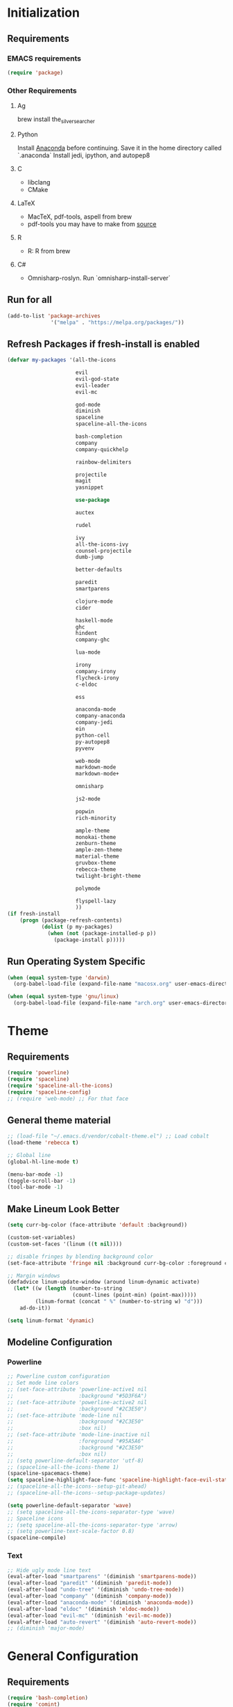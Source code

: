* Initialization
** Requirements
*** EMACS requirements
    #+BEGIN_SRC emacs-lisp
     (require 'package)
    #+END_SRC
*** Other Requirements
**** Ag
     brew install the_silver_searcher
**** Python
     Install [[https://docs.continuum.io/anaconda/install][Anaconda]] before continuing. Save it in the home directory called `.anaconda`
     Install jedi, ipython, and autopep8
**** C
     - libclang
     - CMake
**** LaTeX
     - MacTeX, pdf-tools, aspell from brew
     - pdf-tools you may have to make from [[https://github.com/politza/pdf-tools][source]]
**** R
     - R: R from brew
**** C#
     - Omnisharp-roslyn. Run `omnisharp-install-server`
** Run for all
   #+BEGIN_SRC emacs-lisp
     (add-to-list 'package-archives
                   '("melpa" . "https://melpa.org/packages/"))
   #+END_SRC
** Refresh Packages if fresh-install is enabled
   #+BEGIN_SRC emacs-lisp
     (defvar my-packages '(all-the-icons

                           evil
                           evil-god-state
                           evil-leader
                           evil-mc

                           god-mode
                           diminish
                           spaceline
                           spaceline-all-the-icons

                           bash-completion
                           company
                           company-quickhelp

                           rainbow-delimiters

                           projectile
                           magit
                           yasnippet

                           use-package

                           auctex

                           rudel

                           ivy
                           all-the-icons-ivy
                           counsel-projectile
                           dumb-jump

                           better-defaults

                           paredit
                           smartparens

                           clojure-mode
                           cider

                           haskell-mode
                           ghc
                           hindent
                           company-ghc

                           lua-mode

                           irony
                           company-irony
                           flycheck-irony
                           c-eldoc

                           ess

                           anaconda-mode
                           company-anaconda
                           company-jedi
                           ein
                           python-cell
                           py-autopep8
                           pyvenv

                           web-mode
                           markdown-mode
                           markdown-mode+

                           omnisharp

                           js2-mode

                           popwin
                           rich-minority

                           ample-theme
                           monokai-theme
                           zenburn-theme
                           ample-zen-theme
                           material-theme
                           gruvbox-theme
                           rebecca-theme
                           twilight-bright-theme

                           polymode

                           flyspell-lazy
                           ))
     (if fresh-install
         (progn (package-refresh-contents)
                (dolist (p my-packages)
                  (when (not (package-installed-p p))
                    (package-install p)))))
   #+END_SRC
** Run Operating System Specific
   #+BEGIN_SRC emacs-lisp
     (when (equal system-type 'darwin)
       (org-babel-load-file (expand-file-name "macosx.org" user-emacs-directory)))

     (when (equal system-type 'gnu/linux)
       (org-babel-load-file (expand-file-name "arch.org" user-emacs-directory)))
   #+END_SRC
* Theme
** Requirements
   #+BEGIN_SRC emacs-lisp
     (require 'powerline)
     (require 'spaceline)
     (require 'spaceline-all-the-icons)
     (require 'spaceline-config)
     ;; (require 'web-mode) ;; For that face
   #+END_SRC
** General theme material
   #+BEGIN_SRC emacs-lisp
     ;; (load-file "~/.emacs.d/vendor/cobalt-theme.el") ;; Load cobalt
     (load-theme 'rebecca t)

     ;; Global line
     (global-hl-line-mode t)

     (menu-bar-mode -1)
     (toggle-scroll-bar -1)
     (tool-bar-mode -1)
   #+END_SRC
** Make Lineum Look Better
   #+BEGIN_SRC emacs-lisp
     (setq curr-bg-color (face-attribute 'default :background))

     (custom-set-variables)
     (custom-set-faces '(linum ((t nil))))

     ;; disable fringes by blending background color
     (set-face-attribute 'fringe nil :background curr-bg-color :foreground curr-bg-color)

     ;; Margin windows
     (defadvice linum-update-window (around linum-dynamic activate)
       (let* ((w (length (number-to-string
                          (count-lines (point-min) (point-max)))))
              (linum-format (concat " %" (number-to-string w) "d")))
         ad-do-it))

     (setq linum-format 'dynamic)
   #+END_SRC
** Modeline Configuration
*** Powerline
   #+BEGIN_SRC emacs-lisp
     ;; Powerline custom configuration
     ;; Set mode line colors
     ;; (set-face-attribute 'powerline-active1 nil
     ;;                     :background "#5D3F6A")
     ;; (set-face-attribute 'powerline-active2 nil
     ;;                     :background "#2C3E50")
     ;; (set-face-attribute 'mode-line nil
     ;;                     :background "#2C3E50"
     ;;                     :box nil)
     ;; (set-face-attribute 'mode-line-inactive nil
     ;;                     :foreground "#95A5A6"
     ;;                     :background "#2C3E50"
     ;;                     :box nil)
     ;; (setq powerline-default-separator 'utf-8)
     ;; (spaceline-all-the-icons-theme 1)
     (spaceline-spacemacs-theme)
     (setq spaceline-highlight-face-func 'spaceline-highlight-face-evil-state)
     ;; (spaceline-all-the-icons--setup-git-ahead)
     ;; (spaceline-all-the-icons--setup-package-updates)

     (setq powerline-default-separator 'wave)
     ;; (setq spaceline-all-the-icons-separator-type 'wave)
     ;; Spaceline icons
     ;; (setq spaceline-all-the-icons-separator-type 'arrow)
     ;; (setq powerline-text-scale-factor 0.8)
     (spaceline-compile)

   #+END_SRC
*** Text
   #+BEGIN_SRC emacs-lisp
     ;; Hide ugly mode line text
     (eval-after-load "smartparens" '(diminish 'smartparens-mode))
     (eval-after-load "paredit" '(diminish 'paredit-mode))
     (eval-after-load "undo-tree" '(diminish 'undo-tree-mode))
     (eval-after-load "company" '(diminish 'company-mode))
     (eval-after-load "anaconda-mode" '(diminish 'anaconda-mode))
     (eval-after-load "eldoc" '(diminish 'eldoc-mode))
     (eval-after-load "evil-mc" '(diminish 'evil-mc-mode))
     (eval-after-load "auto-revert" '(diminish 'auto-revert-mode))
     ;; (diminish 'major-mode)
   #+END_SRC
* General Configuration
** Requirements
   #+BEGIN_SRC emacs-lisp
     (require 'bash-completion)
     (require 'comint)
     (require 'company)
     (require 'company-quickhelp)
     (require 'diminish)
     (require 'dumb-jump)
     (require 'doc-view)
     (require 'erc)
     (require 'evil)
     (require 'flyspell)
     (require 'flyspell-lazy)
     (require 'god-mode)
     (require 'ivy)
     (require 'counsel)
     (require 'swiper)
     (require 'paredit)
     (require 'popwin)
     (require 'smartparens)
     (require 'smartparens-config)
     (require 'use-package)
   #+END_SRC
** Global Settings
*** EMACS Specific
    #+BEGIN_SRC emacs-lisp
      ;; Improve startip buffer
      (setq evil-move-cursor-back nil)
      (setq inhibit-startup-message t)
      (setq initial-scratch-message nil)

      ;; Change autosave location
      (defvar my-auto-save-folder "~/.emacs.d/auto-save/")
      (setq auto-save-list-file-prefix "~/.emacs.d/auto-save/.saves-"); set prefix for auto-saves
      (setq auto-save-file-name-transforms `((".*", my-auto-save-folder t))); location for all auto-save files
      (setq tramp-auto-save-directory my-auto-save-folder);

      ;; Set Scrollwheel speed
      ;; (setq scroll-step 1)
      ;; (setq scroll-conservatively 10000)
      ;; (setq mouse-wheel-progressive-speed nil)
      ;; (setq mouse-wheel-scroll-amount '(1 ((shift) . 1)))
      ;; (setq auto-window-vscroll nil)

      ;; Remove warning bell
      (setq ring-bell-function 'ignore)

      ;; Force y/n questions instead of yes/no
      (fset 'yes-or-no-p 'y-or-n-p)

      ;; Makes *scratch* empty.
      (setq initial-scratch-message "")

      ;; Don't make backup files
      (setq make-backup-files nil)
    #+END_SRC
*** Package Specific
**** Bash Completion
     #+BEGIN_SRC emacs-lisp
      (bash-completion-setup)
     #+END_SRC
**** Company
     #+BEGIN_SRC emacs-lisp
       (company-quickhelp-mode 1)
       ;; Add hook
       (add-hook 'after-init-hook 'global-company-mode)
       (add-to-list 'company-backends 'company-anaconda)
     #+END_SRC
**** DocView
     #+BEGIN_SRC emacs-lisp
       ;; DocView
       (add-hook 'doc-view-mode-hook 'auto-revert-mode)
       (add-hook 'doc-view-mode (lambda () (setq linum-mode nil)))
     #+END_SRC
**** Dumb Jump
     #+BEGIN_SRC emacs-lisp
       (dumb-jump-mode)

       (setq dumb-jump-selector 'ivy)
       (setq dumb-jump-prefer-searcher 'ag)
       (setq dumb-jump-force-searcher 'ag)

       ;; Keybinds
       (global-set-key (kbd "M-g o") 'dumb-jump-go-other-window)
       (global-set-key (kbd "M-g j") 'dumb-jump-go)
       (global-set-key (kbd "M-g i") 'dumb-jump-go-prompt)
       (global-set-key (kbd "M-g x") 'dumb-jump-go-prefer-external)
       (global-set-key (kbd "M-g z") 'dumb-jump-go-prefer-external-other-window)
     #+END_SRC
**** Evil
     #+BEGIN_SRC emacs-lisp
      (evil-mode 1)
      (global-evil-leader-mode)

      (define-key evil-normal-state-map (kbd "<remap> <evil-next-line>") 'evil-next-visual-line)
      (define-key evil-normal-state-map (kbd "<remap> <evil-previous-line>") 'evil-previous-visual-line)
      (define-key evil-motion-state-map (kbd "<remap> <evil-next-line>") 'evil-next-visual-line)
      (define-key evil-motion-state-map (kbd "<remap> <evil-previous-line>") 'evil-previous-visual-line)
      (setq-default evil-cross-lines t) ; Make horizontal movement cross lines

      ;; Multiple cursors!
      (global-evil-mc-mode 1)
     #+END_SRC
**** ERC
     #+BEGIN_SRC emacs-lisp
       (setq erc-echo-notices-in-minibuffer-flag t)
       (add-to-list 'erc-modules 'notifications)
     #+END_SRC
**** Flyspell
     #+BEGIN_SRC emacs-lisp
       (flyspell-lazy-mode 1)
     #+END_SRC
**** Ivy
     #+BEGIN_SRC emacs-lisp
       (ivy-mode 1)
       (setq ivy-use-virtual-buffers t)
       (setq enable-recursive-minibuffers t)
       (global-set-key (kbd "<f6>") 'ivy-resume)
       (global-set-key (kbd "M-x") 'counsel-M-x)
       (global-set-key (kbd "A-a") 'counsel-M-x)
       (global-set-key (kbd "C-x C-f") 'counsel-find-file)
       (global-set-key (kbd "<f1> f") 'counsel-describe-function)
       (global-set-key (kbd "<f1> v") 'counsel-describe-variable)
       (global-set-key (kbd "<f1> l") 'counsel-find-library)
       (global-set-key (kbd "<f2> i") 'counsel-info-lookup-symbol)
       (global-set-key (kbd "<f2> u") 'counsel-unicode-char)
       (global-set-key (kbd "C-c g") 'counsel-git)
       (global-set-key (kbd "C-c j") 'counsel-git-grep)
       (global-set-key (kbd "C-c k") 'counsel-ag)
       (global-set-key (kbd "C-x l") 'counsel-locate)
       (global-set-key (kbd "C-S-o") 'counsel-rhythmbox)
       (define-key ivy-minibuffer-map (kbd "A-k") 'ivy-previous-line)
       (define-key ivy-minibuffer-map (kbd "A-j") 'ivy-next-line)
       (define-key ivy-minibuffer-map (kbd "C-u") 'ivy-scroll-up-command)
       (define-key ivy-minibuffer-map (kbd "C-f") 'ivy-scroll-down-command)

       (global-set-key (kbd "C-s") 'counsel-ag)
       (global-set-key (kbd "A-b") 'ivy-switch-buffer)
       (global-set-key (kbd "A-B") 'swiper-all)
       (global-set-key (kbd "A-o") 'counsel-find-file)

       (define-key evil-normal-state-map "/" 'swiper)


       ;; The order for these two matter
       (counsel-projectile-on)
       (all-the-icons-ivy-setup)

       (setq ivy-ignore-buffers (list "\\*epc*"
                                      "\\*magit-.*"
                                      "\\*helm.*"
                                      "Minibuf-.*"
                                      "Echo Area .*"
                                      "bash-completion"
                                      "\\*company-documentation\\*"
                                      "\\*server\\*"
                                      "\\*code-conversion-work\\*"
                                      "\\*tip\\*"
                                      "\\*Shell Command Output\\*"
                                      "\\*Input History\\*"
                                      "\\*ess.dbg.R"
                                      "\\*R:accum\\*"
                                      "\\*ess-command-output\\*"
                                      "\\*ess-get-words\\*"
                                      "\\*auto-load\\*"
                                      "\\*Python completions redirect\\*"
                                      "tq-temp-epdfinfo"
                                      "pdf-info-query--+"
                                      "\\*.* output\\*"
                                      "\\*ESS\\*"
                                      "\\*Python-font-lock\\*"
                                      "\\*Help\\*"
                                      "\\*code-converting-work\\*"
                                      "\\*packages\\*"
                                      ".*autoloads.el$"))

       (setq counsel-find-file-ignore-regexp (concat (regexp-opt (list ".DS_Store"
                                                                       ".git"
                                                                       ".pyc"
                                                                       "../"
                                                                       "./"))
                                                     "\\|\\(?:\\.#.*\\)"
                                                     "\\|\\(?:.*~$\\)"))

       (with-eval-after-load 'counsel
         (let ((done (where-is-internal #'ivy-done     ivy-minibuffer-map t))
               (alt  (where-is-internal #'ivy-alt-done ivy-minibuffer-map t)))
           (define-key counsel-find-file-map done #'ivy-alt-done)
           (define-key counsel-find-file-map alt  #'ivy-done)))

     #+END_SRC

**** Linum
     #+BEGIN_SRC emacs-lisp
       (add-hook 'prog-mode-hook 'linum-mode)
     #+END_SRC
**** Paredit
     #+BEGIN_SRC emacs-lisp
       (enable-paredit-mode)
       (paredit-mode t)
     #+END_SRC
**** SmartParens
     #+BEGIN_SRC emacs-lisp
       (smartparens-global-mode 1)
       (show-smartparens-global-mode 1)
     #+END_SRC
**** Magit
     #+BEGIN_SRC emacs-lisp
       ;; Prevent Magit Warning From Appearing
       (setq magit-last-seen-setup-instructions "1.4.0")
     #+END_SRC
**** Popwin
     #+BEGIN_SRC emacs-lisp
       (popwin-mode 1)
       ;; Push dired window
       (push '(dired-mode :position top) popwin:special-display-config)

       (setq display-buffer-function 'popwin:display-buffer)
       (push '("^\*helm .+\*$" :regexp t) popwin:special-display-config)
       (push '("^\*helm-.+\*$" :regexp t) popwin:special-display-config)
       (push '("^SWIPER$" :regexp t) popwin:special-display-config)

     #+END_SRC
**** Projectile
     #+BEGIN_SRC emacs-lisp
       ;; Projectile mode
       (projectile-global-mode 1)
       (setq projectile-enable-caching t)
     #+END_SRC
**** Rainbow Delimiters
     #+BEGIN_SRC emacs-lisp
       (add-hook 'prog-mode-hook #'rainbow-delimiters-mode)
     #+END_SRC

** Global Keybinds
*** EMACS specific
    #+BEGIN_SRC emacs-lisp
      (global-set-key (kbd "C-c M-s") 'shell)
      (global-set-key (kbd "M-u") 'universal-argument)

      ;; Screen Manipulation
      (defun toggle-fullscreen ()
        (interactive)
        (set-frame-parameter nil 'fullscreen (if (frame-parameter nil 'fullscreen)
                                                 nil
                                               'fullboth)))

      (global-set-key (kbd "<f11>") 'toggle-fullscreen)
      (global-set-key (kbd "<A-return>") 'newline)
      ;; Buffer related
      (global-set-key (kbd "A-s") 'save-buffer)
      (global-set-key (kbd "A-n") 'previous-buffer)
      (global-set-key (kbd "A-m") 'next-buffer)
      (global-set-key (kbd "A-K") 'kill-this-buffer)
      (global-set-key (kbd "A-O") 'other-window)
      (global-set-key (kbd "A-P") 'previous-multiframe-window)
      ;; Window Related
      (global-set-key (kbd "C-q") 'delete-window)

      ;; Minibuffer
      (define-key minibuffer-local-map [escape] 'minibuffer-keyboard-quit)
      (define-key minibuffer-local-ns-map [escape] 'minibuffer-keyboard-quit)
      (define-key minibuffer-local-completion-map [escape] 'minibuffer-keyboard-quit)
      (define-key minibuffer-local-must-match-map [escape] 'minibuffer-keyboard-quit)
      (define-key minibuffer-local-isearch-map [escape] 'minibuffer-keyboard-quit)

      ;; Escaping Regions
      (global-set-key (kbd "C-c C-r e") 'escape-region)
      (global-set-key (kbd "C-c C-r u e") 'unescape-region)
    #+END_SRC
*** Package Specific
**** Comint
     #+BEGIN_SRC emacs-lisp
       ;; Comint
       (define-key comint-mode-map (kbd "<up>") 'comint-previous-input)
       (define-key comint-mode-map (kbd "<down>") 'comint-next-input)
     #+END_SRC
**** Company
     #+BEGIN_SRC emacs-lisp
       (global-set-key (kbd "M-j") 'nil)
       (global-set-key (kbd "M-j") 'company-manual-begin)
       (define-key company-active-map (kbd "A-j") 'company-select-next)
       (define-key company-active-map (kbd "A-k") 'company-select-previous)
       (define-key company-search-map (kbd "A-j") 'company-search-repeat-forward)
       (define-key company-search-map (kbd "A-k") 'company-search-repeat-backward)
       (define-key company-active-map (kbd "/") 'company-search-candidates)
       (define-key company-search-map [escape] 'company-search-abort)
       (define-key company-active-map [escape] 'company-abort)

       (defun minibuffer-keyboard-quit ()
         (interactive)
         (if (and delete-selection-mode transient-mark-mode mark-active)
             (setq deactivate-mark  t)
           (when (get-buffer "*Completions*") (delete-windows-on "*Completions*"))
           (abort-recursive-edit)))
     #+END_SRC
**** DocView
     #+BEGIN_SRC emacs-lisp
       (setf doc-view-continuous t)
       (setf doc-view-resolution 144)

       (define-key doc-view-mode-map (kbd "/") 'doc-view-search-next-match)
       (define-key doc-view-mode-map (kbd "?") 'doc-view-search-previous-match)
       (define-key doc-view-mode-map (kbd "j") 'doc-view-next-line-or-next-page)
       (define-key doc-view-mode-map (kbd "k") 'doc-view-previous-line-or-previous-page)
       (define-key doc-view-mode-map (kbd "h") 'image-backward-hscroll)
       (define-key doc-view-mode-map (kbd "l") 'image-forward-hscroll)
       (define-key doc-view-mode-map (kbd "g") 'doc-view-goto-page)
     #+END_SRC
**** Evil
     #+BEGIN_SRC emacs-lisp
       ;; Evil
       (define-key evil-normal-state-map (kbd "A-<down>") 'evil-window-down)
       (define-key evil-normal-state-map (kbd "A-<up>") 'evil-window-up)
       (define-key evil-normal-state-map (kbd "A-<left>") 'evil-window-left)
       (define-key evil-normal-state-map (kbd "A-<right>") 'evil-window-right)
       (define-key evil-normal-state-map (kbd "A-<right>") 'evil-window-right)

       (global-set-key (kbd "C-u") 'evil-scroll-up)

       (defun transpose-windows (arg)
         "Transpose the buffers shown in two windows."
         (interactive "p")
         (let ((selector (if (>= arg 0) 'next-window 'previous-window)))
           (while (/= arg 0)
             (let ((this-win (window-buffer))
                   (next-win (window-buffer (funcall selector))))
               (set-window-buffer (selected-window) next-win)
               (set-window-buffer (funcall selector) this-win)
               (select-window (funcall selector)))
             (setq arg (if (plusp arg) (1- arg) (1+ arg))))))

       (evil-leader/set-key "t" 'transpose-windows)

       (define-key evil-normal-state-map [escape] 'keyboard-quit)
       (define-key evil-visual-state-map [escape] 'keyboard-quit)
       (global-set-key [escape] 'evil-exit-emacs-state)

       (define-key evil-motion-state-map (kbd "RET") nil)
       (define-key evil-motion-state-map (kbd " ") nil)

       ;; Commenting keybinds
       (evil-leader/set-key "ctr" 'comment-region)
       (evil-leader/set-key "ctb" 'comment-box)
       (evil-leader/set-key "uctr" 'uncomment-region)

       ;; Region Escaping
       (evil-leader/set-key "\\e" 'escape-region)
       (evil-leader/set-key "\\ue" 'unescape-region)

       (evil-leader/set-leader ";")


       (defun clear-shell ()
         (interactive)
         (let ((comint-buffer-maximum-size 0))
           (comint-truncate-buffer)))

       (evil-leader/set-key "sc" 'clear-shell)

       (defun indent-buffer ()
         (interactive)
         (save-excursion
           (indent-region (point-min) (point-max) nil)
           (untabify (point-min) (point-max))
           (delete-trailing-whitespace)))
       (evil-leader/set-key "i" 'indent-buffer)
       (evil-leader/set-key-for-mode 'latex-mode "ck" 'revert-all-buffers)

       ;; Evil God State
       (evil-define-key 'normal global-map "," 'evil-execute-in-god-state)
       (add-hook 'evil-god-state-entry-hook (lambda () (diminish 'god-local-mode)))
       (add-hook 'evil-god-state-exit-hook (lambda () (diminish-undo 'god-local-mode)))
       (evil-define-key 'god global-map [escape] 'evil-god-state-bail)
     #+END_SRC
**** Magit
     #+BEGIN_SRC emacs-lisp
       (defun stage-and-commit ()
         "Requires Magit. Stages all current files in the project then commits them"
         (interactive)
         (magit-stage-modified)
         (magit-commit))

       (global-set-key (kbd "M-G") 'stage-and-commit)
       (global-set-key (kbd "M-P") 'magit-push)
       (global-set-key (kbd "M-W") 'magit-status)
     #+END_SRC

** General Formatting Functions
*** Force Space Instead of Tabs
    #+BEGIN_SRC emacs-lisp
      ;; force spaces instead of tabs
      (setq-default indent-tabs-mode nil)
    #+END_SRC
*** Every Brace should be matched with current formatting scheme
    #+BEGIN_SRC emacs-lisp
      (defun my-create-newline-and-enter-sexp (&rest _ignored)
        "Open a new brace or bracket expression, with relevant newlines and indent. "
        (newline)
        (indent-according-to-mode)
        (forward-line -1)
        (indent-according-to-mode))
    #+END_SRC
*** Highlight keywords: TODO, FIXME, etc
    #+BEGIN_SRC emacs-lisp
      (defun highlight-todos ()
        (highlight-lines-matching-regexp "\\<\\(FIXME\\|WRITEME\\|WRITEME!\\|TODO\\|BUG\\):?" 
             'warning))

      (defun highlight-notes ()
        (highlight-lines-matching-regexp "\\<\\(NOTE\\|HL\\):?"
             'success))


      ;; Highlight in these modes
      (add-hook 'prog-mode-hook 'highlight-todos)
      (add-hook 'prog-mode-hook 'highlight-notes)

    #+END_SRC
*** WorkFlow
    #+BEGIN_SRC emacs-lisp
      (defun revert-all-buffers ()
        "Refreshes all open buffers from their respective files."
        (interactive)
        (dolist (buf (buffer-list))
          (with-current-buffer buf
            (when (and (buffer-file-name) (file-exists-p (buffer-file-name)) (not (buffer-modified-p)))
              (revert-buffer t t t) )))
        (message "Refreshed open files.") )



      (defun load-directory (dir)
        "`load' all elisp libraries in directory DIR which are not already loaded."
        (interactive "D")
        (let ((libraries-loaded (mapcar #'file-name-sans-extension
                                        (delq nil (mapcar #'car load-history)))))
          (dolist (file (directory-files dir t ".+\\.elc?$"))
            (let ((library (file-name-sans-extension file)))
              (unless (member library libraries-loaded)
                (load library nil t)
                (push library libraries-loaded))))))


      (defun stringify-region (string &optional from to) ()
             (interactive
              (if (use-region-p)
                  (list nil (region-beginning) (region-end))
                (let ((bds (bounds-of-thing-at-point 'paragraph)))
                  (list nil (car bds) (cdr bds)))))

             (let (workOnStringP inputStr outputStr)
               (setq workOnStringP (if string t nil))
               (setq inputStr (if workOnStringP string (buffer-substring-no-properties from to)))
               (setq outputStr
                     (let ((case-fold-search t))
                       (perform-replace inputStr "\\\&" nil t)))

               (if workOnStringP
                   outputStr
                 (save-excursion
                   (delete-region from to)
                   (goto-char from)
                   (insert outputStr)))))

      (defun match-any? (name regexp-list)
        "Checks for any matches in a list of regexps"
        (catch 'match
          (dolist (elm regexp-list)
            (when (string-match elm name)
              (throw 'match t)))))

      (defun my-change-buffer (change-buffer)
        "Call CHANGE-BUFFER until current buffer is not in `my-skippable-buffers'."
        (let ((initial (current-buffer)))
          (funcall change-buffer)
          (let ((first-change (current-buffer)))
            (catch 'loop
              (while (match-any? (buffer-name) ivy-ignore-buffers)
                (funcall change-buffer)
                (when (eq (current-buffer) first-change)
                  (switch-to-buffer initial)
                  (throw 'loop t)))))))

      (defun my-next-buffer ()
        "Variant of `next-buffer' that skips `my-skippable-buffers'."
        (interactive)
        (my-change-buffer 'next-buffer))

      (defun my-previous-buffer ()
        "Variant of `previous-buffer' that skips `my-skippable-buffers'."
        (interactive)
        (my-change-buffer 'previous-buffer))

      (global-set-key [remap next-buffer] 'my-next-buffer)
      (global-set-key [remap previous-buffer] 'my-previous-buffer)


      (defun escape-region (beg end)
        "Escape the current region in a generic string form.
      More specificially escapes the following characters:
      \", \', \\n, \\t, \\"
        (interactive
         (if (use-region-p)
             (list (region-beginning) (region-end))
           (list nil nil)))
        (goto-char beg) ;; Go to beginning for proper search
        (if (re-search-forward "\t\\|\n\\|\'\\|\"\\|\\\\" end t)
            (cond ((string-equal (match-string 0) "\n")
                   (progn (replace-match "\\\\n")
                          (escape-region (point) (+ end 1))))
                  ((string-equal (match-string 0) "\t")
                   (progn (replace-match "\\\\t")
                          (escape-region (point) (+ end 1))))
                  (:otherwise (progn (replace-match "\\\\\\&")
                                     (escape-region (point) (+ end 2))))))
        (goto-char end))


      (defun unescape-region (beg end)
        "Reverses the escaping done by escape region"
        (interactive
         (if (use-region-p)
             (list (region-beginning) (region-end))
           (list nil nil)))
        (goto-char beg) ;; Go to beginning for proper search
        (if (re-search-forward "\\\\t\\|\\\\n\\|\\\\\'\\|\\\\\"\\|\\\\\\\\" end t)
            (cond ((string-equal (match-string 0) "\\n")
                   (progn (replace-match "\n")
                          (unescape-region (point) (- end 1))))
                  ((string-equal (match-string 0) "\\t")
                   (progn (replace-match "\t")
                          (unescape-region (point) (- end 1))))
                  ((string-equal (match-string 0) "\\\\")
                   (progn (replace-match "\\\\")
                          (unescape-region (point) (- end 1))))
                  (:otherwise (progn (replace-match (substring (match-string 0) 1 2))
                                     (unescape-region (point) (- end 1)))))
          (goto-char end)))

      (defun memeify-region (beg end)
        "For A E S T H E T I C S"
        (interactive (if (use-region-p)
                         (list (region-beginning) (region-end))
                       (list nil nil)))
        (let ((meme (memeify (upcase (buffer-substring beg end)))))
          (delete-region beg end)
          (insert meme)))

      (defun memeify (ss &optional n)
        (if n
            (progn (setq cntr "")
                   (dotimes (i n) (setq cntr (concat " " cntr)))
                   (apply 'concat (mapcar #'(lambda (x) (concat (string x) cntr)) ss)))
          (memeify ss 1)))
    #+END_SRC

** Spell Checking
   #+BEGIN_SRC emacs-lisp
     ;; if (aspell installed) { use aspell}
     ;; else if (hunspell installed) { use hunspell }
     ;; whatever spell checker I use, I always use English dictionary
     ;; I prefer use aspell because:
     ;; 1. aspell is older
     ;; 2. looks Kevin Atkinson still get some road map for aspell:
     ;; @see http://lists.gnu.org/archive/html/aspell-announce/2011-09/msg00000.html
     (defun flyspell-detect-ispell-args (&optional run-together)
       "if RUN-TOGETHER is true, spell check the CamelCase words."
       (let (args)
         (cond
          ((string-match  "aspell$" ispell-program-name)
           ;; Force the English dictionary for aspell
           ;; Support Camel Case spelling check (tested with aspell 0.6)
           (setq args (list "--sug-mode=ultra" "--lang=en_US"))
           (if run-together
               (setq args (append args '("--run-together" "--run-together-limit=5" "--run-together-min=2")))))
          ((string-match "hunspell$" ispell-program-name)
           ;; Force the English dictionary for hunspell
           (setq args "-d en_US")))
         args))

     (cond
      ((executable-find "aspell")
       ;; you may also need `ispell-extra-args'
       (setq ispell-program-name "aspell"))
      ((executable-find "hunspell")
       (setq ispell-program-name "hunspell")

       ;; Please note that `ispell-local-dictionary` itself will be passed to hunspell cli with "-d"
       ;; it's also used as the key to lookup ispell-local-dictionary-alist
       ;; if we use different dictionary
       (setq ispell-local-dictionary "en_US")
       (setq ispell-local-dictionary-alist
             '(("en_US" "[[:alpha:]]" "[^[:alpha:]]" "[']" nil ("-d" "en_US") nil utf-8))))
      (t (setq ispell-program-name nil)))

     ;; ispell-cmd-args is useless, it's the list of *extra* arguments we will append to the ispell process when "ispell-word" is called.
     ;; ispell-extra-args is the command arguments which will *always* be used when start ispell process
     ;; Please note when you use hunspell, ispell-extra-args will NOT be used.
     ;; Hack ispell-local-dictionary-alist instead.
     (setq-default ispell-extra-args (flyspell-detect-ispell-args t))
     ;; (setq ispell-cmd-args (flyspell-detect-ispell-args))
     (defadvice ispell-word (around my-ispell-word activate)
       (let ((old-ispell-extra-args ispell-extra-args))
         (ispell-kill-ispell t)
         (setq ispell-extra-args (flyspell-detect-ispell-args))
         ad-do-it
         (setq ispell-extra-args old-ispell-extra-args)
         (ispell-kill-ispell t)
         ))

     (defadvice flyspell-auto-correct-word (around my-flyspell-auto-correct-word activate)
       (let ((old-ispell-extra-args ispell-extra-args))
         (ispell-kill-ispell t)
         ;; use emacs original arguments
         (setq ispell-extra-args (flyspell-detect-ispell-args))
         ad-do-it
         ;; restore our own ispell arguments
         (setq ispell-extra-args old-ispell-extra-args)
         (ispell-kill-ispell t)
         ))

     (defun text-mode-hook-setup ()
       ;; Turn off RUN-TOGETHER option when spell check text-mode
       (setq-local ispell-extra-args (flyspell-detect-ispell-args)))
     (add-hook 'text-mode-hook 'text-mode-hook-setup)



     ;; (defun idle-timer-spellcheck ()
     ;;   (message "timer running")
     ;;   (run-with-idle-timer 1 t '(lambda () (flyspell-buffer))))

     ;; (add-hook 'flyspell-mode-hook 'idle-timer-spellcheck)


   #+END_SRC
* Languages
** C/C++
*** About
   Please run irony-install-server before working with C languages. Requires CMake and libclang.
*** Package Requirements
    #+BEGIN_SRC emacs-lisp
     ;; C/C++ tweaks
     (require 'cc-mode)
     (require 'cl)
    #+END_SRC
*** Formatting
   #+BEGIN_SRC emacs-lisp
     ;; Default Settings
     (setq-default c-basic-offset 8
                   c-default-style "linux"
                   tab-width 8
                   indent-tabs-mode t)


     ;; Make sure that brackets get inserted with proper indentation
     (sp-local-pair 'c++-mode "{" nil :post-handlers '((my-create-newline-and-enter-sexp "RET")))
     (sp-local-pair 'c-mode "{" nil :post-handlers '((my-create-newline-and-enter-sexp "RET")))
     (sp-local-pair 'csharp-mode "{" nil :post-handlers '((my-create-newline-and-enter-sexp "RET")))
   #+END_SRC
*** Hooks
   #+BEGIN_SRC emacs-lisp
     (add-hook 'c-mode-hook 'irony-mode)
     (add-hook 'c-mode-hook 'c-turn-on-eldoc-mode)
     (add-hook 'c++-mode-hook 'irony-mode)
     (add-hook 'c++-mode-hook 'c-turn-on-eldoc-mode)
     (add-hook 'objc-mode-hook 'irony-mode)
   #+END_SRC
*** KeyMaps
*** Interface with Global Packages
*** Irony
   #+BEGIN_SRC emacs-lisp
     ;; replace the `completion-at-point' and `complete-symbol' bindings in
     ;; irony-mode's buffers by irony-mode's function
     (defun my-irony-mode-hook ()
       (define-key irony-mode-map [remap completion-at-point]
         'irony-completion-at-point-async)
       (define-key irony-mode-map [remap complete-symbol]
         'irony-completion-at-point-async))
     (add-hook 'irony-mode-hook 'my-irony-mode-hook)
     (add-hook 'irony-mode-hook 'irony-cdb-autosetup-compile-options)

     ;; (optional) adds CC special commands to `company-begin-commands' in order to
     ;; trigger completion at interesting places, such as after scope operator
     ;;     std::|
     (add-hook 'irony-mode-hook 'company-irony-setup-begin-commands)

     (eval-after-load 'flycheck
       '(add-hook 'flycheck-mode-hook #'flycheck-irony-setup))

     (eval-after-load 'company
       '(add-to-list 'company-backends 'company-irony))
   #+END_SRC
*** CMake
   #+BEGIN_SRC emacs-lisp
     (setq auto-mode-alist
           (append
            '(("CMakeLists\\.txt\\'" . cmake-mode))
            '(("\\.cmake\\'" . cmake-mode))
            auto-mode-alist))
   #+END_SRC

** C#
   #+BEGIN_SRC emacs-lisp
     (require 'omnisharp)
     ;; Add to loading
     (add-hook 'csharp-mode-hook 'omnisharp-mode)

     ;; Add hook for company
     (eval-after-load
      'company
      '(add-to-list 'company-backends 'company-omnisharp))

   #+END_SRC
** Clojure
*** About
   Requires Leinigen and nrepl to be configured beforehand.
*** Package Requirements
   #+BEGIN_SRC emacs-lisp
     (require 'cider)
   #+END_SRC
*** Formatting
   #+BEGIN_SRC emacs-lisp
     ;; Log Error messages from the REPL
     (setq nrepl-log-messages t)
     ;; Hide special buffers that appear
     (setq nrepl-hide-special-buffers t)
     ;; Show message even on test success for test cases
     (setq cider-test-show-report-on-success t)
   #+END_SRC
*** Hooks
   #+BEGIN_SRC emacs-lisp
     (add-hook 'cider-mode-hook 'eldoc-mode)
     (add-hook 'cider-repl-mode-hook 'eldoc-mode)
     ;; The next two are defined in the Lisp Hook.
     ;; Adds some additional paredit configurations
     (add-hook 'clojure-mode-hook 'lisp-hook)
     (add-hook 'cider-repl-mode-hook 'lisp-hook)
   #+END_SRC
*** KeyMaps
    #+BEGIN_SRC emacs-lisp
     (defun clj-send-to-repl ()
       "Send the current buffer to the repl then switch to the repl buffer"
       (interactive)
       (cider-eval-buffer)
       (other-window 1)
       (cider-switch-to-current-repl-buffer))

     ;; Some console like binds for the Clojure REPL
     (define-key cider-repl-mode-map (kbd "<up>") 'cider-repl-previous-input)
     (define-key cider-repl-mode-map (kbd "<down>") 'cider-repl-next-input)

     (evil-leader/set-key-for-mode 'clojure-mode "ce" 'cider-eval-last-sexp)

     (define-key clojure-mode-map (kbd "C-c C-z") 'cider-jack-in)
     (define-key clojure-mode-map (kbd "A-r") 'clj-send-to-repl)

     (evil-leader/set-key-for-mode 'clojure-mode "cr" 'cider-jack-in)
     (evil-leader/set-key-for-mode 'clojure-mode "cj" 'cider-jump)
     (evil-leader/set-key-for-mode 'clojure-mode "cg" 'cider-grimoire)
     (evil-leader/set-key-for-mode 'clojure-mode "ck" 'cider-eval-buffer)
     (evil-leader/set-key-for-mode 'clojure-mode "cve" 'cider-visit-error-buffer)

     (evil-leader/set-key-for-mode 'cider-repl-mode "cj" 'cider-jump)
     (evil-leader/set-key-for-mode 'cider-repl-mode "cg" 'cider-grimoire)
     (evil-leader/set-key-for-mode 'cider-repl-mode "ck" 'cider-eval-buffer)
     (evil-leader/set-key-for-mode 'cider-repl-mode "cve" 'cider-visit-error-buffer)
    #+END_SRC
*** Interface with Global Packages
**** Popwin
    #+BEGIN_SRC emacs-lisp
      (push "**cider-error*" popwin:special-display-config)
    #+END_SRC
** Haskell
*** About
   Haskell Langauge Configuration
   Pulled from https://github.com/serras/emacs-haskell-tutorial/blob/master/tutorial.md#ghc-mod

   ghs, cabal, happy, ghs-mod, hindent, hasktags, stylish-haskell are REQUIRED to use haskell mode
   TODO: That is actually outdated, update later
*** Package Requirements
   #+BEGIN_SRC emacs-lisp
     (require 'haskell)
   #+END_SRC
*** Mode Variables
   #+BEGIN_SRC emacs-lisp
     ;; Look at the home directory for cabal packages
     ;; Uncomment this portion to use cabal
     ;; (let ((my-cabal-path (expand-file-name "~/.cabal/bin")))
     ;;   (setenv "PATH" (concat my-cabal-path path-separator (getenv "PATH")))
     ;;   (add-to-list 'exec-path my-cabal-path))
     (custom-set-variables '(haskell-tags-on-save t))

     ;; Set Keybinds
     (custom-set-variables
      '(haskell-process-suggest-remove-import-lines t)
      '(haskell-process-auto-import-loaded-modules t)
      '(haskell-process-log t))

     ;; Set to Stack Repl instead of ghci
     (custom-set-variables '(haskell-process-type 'stack-ghci))
   #+END_SRC
*** Formatting
   Note, indentation taken care of in the Hooks section
   #+BEGIN_SRC emacs-lisp
     ;; Define Haskell Alignment
     ;; "Better" Haskell Alignment
     (eval-after-load "align"
       '(add-to-list 'align-rules-list
                     '(haskell-types
                       (regexp . "\\(\\s-+\\)\\(::\\|∷\\)\\s-+")
                       (modes quote (haskell-mode literate-haskell-mode)))))
     (eval-after-load "align"
       '(add-to-list 'align-rules-list
                     '(haskell-assignment
                       (regexp . "\\(\\s-+\\)=\\s-+")
                       (modes quote (haskell-mode literate-haskell-mode)))))
     (eval-after-load "align"
       '(add-to-list 'align-rules-list
                     '(haskell-arrows
                       (regexp . "\\(\\s-+\\)\\(->\\|→\\)\\s-+")
                       (modes quote (haskell-mode literate-haskell-mode)))))
     (eval-after-load "align"
       '(add-to-list 'align-rules-list
                     '(haskell-left-arrows
                       (regexp . "\\(\\s-+\\)\\(<-\\|←\\)\\s-+")
                       (modes quote (haskell-mode literate-haskell-mode)))))
   #+END_SRC
*** Hooks
    #+BEGIN_SRC emacs-lisp
     ;; Enable haskell auto indentation
     (add-hook 'haskell-mode-hook 'turn-on-haskell-indentation)
     (add-hook 'haskell-mode-hook #'hindent-mode)
     (add-hook 'haskell-mode-hook 'my/haskell-mode-hook)
     ;; Need to unmap space, because the mode uses it by default
     (add-hook 'haskell-mode-hook (lambda ()
                                    (local-unset-key (kbd "SPC"))))
     (add-hook 'haskell-mode-hook 'eldoc-mode)
    #+END_SRC
*** KeyMaps
   #+BEGIN_SRC emacs-lisp
     (eval-after-load 'haskell-mode
       '(progn
          (define-key haskell-mode-map [f8]
            'haskell-navigate-imports) ;; Add a import navigation section
          (define-key haskell-mode-map (kbd "C-c C-l")
            'haskell-process-load-or-reload)
          (define-key haskell-mode-map (kbd "C-c C-z")
            'haskell-interactive-switch)
          (define-key haskell-mode-map (kbd "C-c C-n C-t")
            'haskell-process-do-type)
          (define-key haskell-mode-map (kbd "C-c C-n C-i")
            'haskell-process-do-info)
          (define-key haskell-mode-map (kbd "C-c C-n C-c")
            'haskell-process-cabal-build)
          (define-key haskell-mode-map (kbd "C-c C-n c")
            'haskell-process-cabal)
          (define-key haskell-mode-map (kbd "SPC")
            'haskell-mode-contextual-space)))

     ;; Make the REPL interface ubiquitous
     (defun my/haskell-load ()
       (interactive)
       (save-buffer)
       (haskell-process-load-or-reload)
       (haskell-interactive-switch))

     (defun my/haskell-mode-hook ()
       (haskell-indentation-mode -1)
       (haskell-indent-mode 1)
       (define-key haskell-mode-map (kbd "A-r") 'my/haskell-load))

     (defun my/haskell-style ()
       (interactive)
       (align 0 (1+ (buffer-size)))
       (save-buffer))

     (eval-after-load 'haskell-cabal
       '(progn
          (define-key haskell-cabal-mode-map (kbd "C-c C-z")
            'haskell-interactive-switch)
          (define-key haskell-cabal-mode-map (kbd "C-c C-k")
            'haskell-interactive-mode-clear)
          (define-key haskell-cabal-mode-map (kbd "C-c C-c")
            'haskell-process-cabal-build)
          (define-key haskell-cabal-mode-map (kbd "C-c c")
            'haskell-process-cabal)))
     (evil-leader/set-key-for-mode 'haskell-mode "cr" 'my/haskell-load)
     (evil-leader/set-key-for-mode 'haskell-mode "cz" 'haskell-interactive-switch)
     (evil-leader/set-key-for-mode 'haskell-mode "e" 'my/haskell-load)

     ;; Have up/down be similar to shell
     (eval-after-load 'haskell-interactive-mode
       '(progn
          (local-unset-key (kbd "<up>"))
          (local-unset-key (kbd "<down>"))
          (define-key haskell-interactive-mode-map (kbd "<up>")
            'haskell-interactive-mode-history-previous)
          (define-key haskell-interactive-mode-map (kbd "<down>")
            'haskell-interactive-mode-history-next)
          ;; (lambda ()
          ;;   ;; Propertize the prompt properly
          ;;   (propertize "λ>" 'bold-italic))
          ))


     ;; Enable Stylish buffer formatting
     (evil-leader/set-key-for-mode 'haskell-mode "i" 'my/haskell-style)
   #+END_SRC
*** Interface with Global Packages
**** Popwin
    #+BEGIN_SRC emacs-lisp
     ;; Push all errors to separate window
     (push "**HS-Error*" popwin:special-display-config)
     (push "**GHC Error*" popwin:special-display-config)
    #+END_SRC
**** Company
    #+BEGIN_SRC emacs-lisp
     (add-to-list 'company-backends 'company-ghc)
     (custom-set-variables '(company-ghc-show-info t))
    #+END_SRC
** Javascript
*** About
   js2-mode might not be used, as web-mode takes care of a good amount of it
*** Package Requirements
   #+BEGIN_SRC emacs-lisp
     (require 'js2-mode)
   #+END_SRC
*** Mode Variables
   #+BEGIN_SRC emacs-lisp
     ;; Use node to interpert
     (add-to-list 'interpreter-mode-alist '("node" . js2-mode))
   #+END_SRC
*** File types
   #+BEGIN_SRC emacs-lisp
     ;; Use js2 for all js files
     (add-to-list 'auto-mode-alist '("\\.js\\'" . js2-mode))
     (add-to-list 'auto-mode-alist '("\\.json\\'" . js2-mode))
   #+END_SRC
*** Formatting
   #+BEGIN_SRC emacs-lisp
     (setq-default js2-basic-offset 4)
     ;; Make sure that brackets get inserted with proper indentation
     ;; my-create-newline-and-enter-sexp definited in "c.el"
     (sp-local-pair 'js2-mode "{" nil :post-handlers '((my-create-newline-and-enter-sexp "RET")))
   #+END_SRC
** LaTeX
*** Package Requirements
    #+BEGIN_SRC emacs-lisp
      (require 'latex)
      (require 'tex)
    #+END_SRC
*** Hooks
    #+BEGIN_SRC emacs-lisp
      (add-hook 'LaTeX-mode-hook 'flyspell-mode)
    #+END_SRC
*** Keybinds
    #+BEGIN_SRC emacs-lisp
      (define-key LaTeX-mode-map (kbd "C-,") 'flyspell-goto-next-error)
    #+END_SRC
*** File Types
    #+BEGIN_SRC emacs-lisp
      (add-to-list 'auto-mode-alist '("\\.adr\\'" . LaTeX-mode))
    #+END_SRC
** Lisp
*** KeyMaps
    #+BEGIN_SRC emacs-lisp
      ;;; Window Functions
      (evil-leader/set-key-for-mode 'emacs-lisp-mode "e" 'eval-buffer)
    #+END_SRC
*** Hooks
    #+BEGIN_SRC emacs-lisp
      (defun lisp-hook ()
        (enable-paredit-mode)
        (lambda ()  (rainbow-delimiters-mode t))
        (global-set-key (kbd "A-h") 'paredit-backward)
        (global-set-key (kbd "A-l") 'paredit-forward)
        (global-set-key (kbd "A-u") 'paredit-backward-down)
        (global-set-key (kbd "A-k") 'paredit-forward-down)
        (global-set-key (kbd "A-j") 'paredit-backward-up)
        (global-set-key (kbd "A-i") 'paredit-forward-up)
        (global-set-key (kbd "A-1") 'paredit-splice-sexp-killing-backward)
        (global-set-key (kbd "A-2") 'paredit-splice-sexp)
        (global-set-key (kbd "A-3") 'paredit-splice-sexp-killing-forward)
        (global-set-key (kbd "A-9") 'paredit-kill)
        (global-set-key (kbd "A-!") 'paredit-backward-kill-word)
        (global-set-key (kbd "A-q") 'paredit-backward-barf-sexp)
        (global-set-key (kbd "A-r") 'paredit-forward-barf-sexp)
        (global-set-key (kbd "A-e") 'paredit-forward-slurp-sexp)
        (global-set-key (kbd "A-w") 'paredit-backward-slurp-sexp)
        (global-set-key (kbd "A-(") 'paredit-wrap-sexp)
        (global-set-key (kbd "A-{") 'paredit-wrap-curly)
        (global-set-key (kbd "M-i") 'term-previous-input)
        (global-set-key (kbd "M-o") 'term-next-input)
        (global-set-key (kbd "A-[") 'paredit-wrap-square)
        (global-set-key (kbd "A-t") 'transpose-windows)
        (global-set-key (kbd "RET") 'newline-and-indent))


      (add-hook 'emacs-lisp-mode-hook 'lisp-hook)
    #+END_SRC
** Lua
*** Package Requirements
   #+BEGIN_SRC emacs-lisp
     (require 'lua-mode)
   #+END_SRC
** Markdown
*** About
   Documentaion available here:
   http://jblevins.org/projects/markdown-mode/
*** Package Requirements
   #+BEGIN_SRC emacs-lisp
     (require 'markdown-mode)
     (require 'markdown-mode+)
     (autoload 'markdown-mode "markdown-mode"
       "Major mode for editing Markdown files" t)
   #+END_SRC
*** File Types
   #+BEGIN_SRC emacs-lisp
     ;; Recommended defaults:
     (add-to-list 'auto-mode-alist '("\\.text\\'" . markdown-mode))
     (add-to-list 'auto-mode-alist '("\\.markdown\\'" . markdown-mode))
     (add-to-list 'auto-mode-alist '("\\.md\\'" . markdown-mode))

     ;; Recommended mode for git markdown files
     (add-to-list 'auto-mode-alist '("README\\.md\\'" . gfm-mode))
     (add-to-list 'auto-mode-alist '("CHANGELOG\\.md\\'" . gfm-mode))
   #+END_SRC
** MIPS
*** Mode definition
   #+BEGIN_SRC emacs-lisp
     (define-derived-mode mips-mode asm-mode "MIPS"
       "Major mode for editing MIPS assembler code."
       ;; Unset ; key.
       (local-unset-key (vector asm-comment-char))
       (set (make-local-variable 'asm-comment-char) ?#)
       (setq-local indent-tabs-mode t)
       (setq tab-width 8)
       (local-set-key (vector asm-comment-char) 'asm-comment)
       ;; Update syntax for new comment char.
       (set-syntax-table (make-syntax-table asm-mode-syntax-table))
       (modify-syntax-entry asm-comment-char "< b")
       ;; Fix one level comments.
       (set (make-local-variable 'comment-start) (string asm-comment-char)))

     (defun asm-align (&optional column)
       "Align asm instructions.

     Move text after every instruction to COLUMN or 12 if nil
     and fix inline comments by indenting to `comment-column'."
       (interactive "P")
       (setq column (if column
                        (prefix-numeric-value column)
                      12))
       (save-excursion
         ;; Align instructions.
         (goto-char (point-min))
         (while (search-forward-regexp "^[ \t]+[[:alnum:]]+" nil t)
           (delete-horizontal-space)
           (indent-to-column column)
           ;; Delete white space after instructions without arguments.
           (when (eolp)
             (delete-horizontal-space))
           ;; Fix inline comments.
           (when (search-forward (format "%c" asm-comment-char)
                                 (line-end-position)
                                 t)
             (indent-for-comment)))))

     (defun asm-convert-comment-chars-to-single ()
       "Convert multiple comment chars to only single one."
       (interactive)
       (save-excursion
         (goto-char (point-min))
         (while (search-forward-regexp (format "%c\\{2,3\\}" asm-comment-char)
                                       nil
                                       t)
           (replace-match (char-to-string asm-comment-char)))))

     (provide 'setup-asm-mode)
   #+END_SRC
*** File Types
    #+BEGIN_SRC emacs-lisp
      (add-to-list 'auto-mode-alist '("\\.s\\'" . mips-mode))
    #+END_SRC
** Octave
*** Requirements
    #+BEGIN_SRC emacs-lisp
      (require 'octave)
    #+END_SRC
*** General Configuration
    #+BEGIN_SRC emacs-lisp
      ;; Change load path to cli version
      (setq inferior-octave-program "/usr/local/bin/octave-cli")
      ;; Fix Freeze Error
      (setq inferior-octave-prompt ">> ")
      ;; (add-to-list 'load-path "/usr/local/bin/gnuplot")
      (setq auto-mode-alist
            (cons '("\\.m$" . octave-mode) auto-mode-alist))

      (add-hook 'octave-mode-hook
                (lambda ()
                  (abbrev-mode 1)
                  (auto-fill-mode 1)
                  (if (eq window-system 'x)
                      (font-lock-mode 1))))
    #+END_SRC
*** Keybinds
    #+BEGIN_SRC emacs-lisp
      (defun octave-send-to-repl ()
        "Send current buffer to the octave repl then switch to repl buffer"
        (interactive)
        (octave-send-buffer)
        (other-window 1)
        (octave-show-process-buffer))

      ;; Keybind run octave
      (define-key octave-mode-map (kbd "C-c C-z") 'run-octave)
      (define-key octave-mode-map (kbd "A-r") 'octave-send-to-repl)

      ;; Evil binds
      (evil-leader/set-key-for-mode 'octave-mode "cz" 'run-octave)
      (evil-leader/set-key-for-mode 'octave-mode "cr" 'octave-send-buffer)
    #+END_SRC
** Python
*** About
    Seems like there is a bug for Python 2.7.10 and below. Use 2.7.12 or above.
*** Package Requirements
    #+BEGIN_SRC emacs-lisp
      (require 'anaconda-mode)
      (require 'company-jedi)
      (require 'ein)
      (require 'ein-loaddefs)
      (require 'ein-notebook)
      (require 'ein-subpackages)
      (require 'py-autopep8)
      (require 'python)
      (require 'python-cell)
      (require 'pyvenv)
    #+END_SRC
*** Mode Variables
    #+BEGIN_SRC emacs-lisp
      (setq python-shell-interpreter "ipython"
            python-shell-interpreter-args "--simple-prompt --pprint") ;; Need this past iPython 5.1.0

      ;; (setq python-shell-interpreter "jupyter"
      ;;       python-shell-interpreter-args " console --simple-prompt") ;; Need this past iPython 5.1.0

      (defun my/ein:jupyter-server-start ()
        (interactive)
        (ein:jupyter-server-start
         (car (split-string (shell-command-to-string "which jupyter")))
         (concat (getenv "HOME") "/")))

      (setenv "WORKON_HOME" (concat (getenv "HOME") "/.anaconda/envs"))
      (pyvenv-mode 1)
    #+END_SRC
*** KeyMaps
    #+BEGIN_SRC emacs-lisp
      (defun py-load-switch ()
        (interactive)
        (python-shell-send-buffer)
        (python-shell-switch-to-shell))

      (define-key python-mode-map (kbd "C-c C-z") 'run-python)
      (define-key python-mode-map (kbd "A-r") 'py-load-switch)

      (defun my/py-send&next-cell ()
        (interactive)
        (python-shell-send-cell)
        (python-forward-cell))

      (define-key python-mode-map (kbd "M-RET") 'my/py-send&next-cell)
    #+END_SRC
*** Hooks
    #+BEGIN_SRC emacs-lisp
      (defun my/python-mode-hook ()
        ;; already defined in comapny
        ;; (add-to-list 'company-backends 'company-anaconda)
        (setq tab-width 4)
        (setq python-indent 4))

      (add-hook 'python-mode-hook 'anaconda-mode)
      (add-hook 'python-mode-hook 'anaconda-eldoc-mode)
      ;; (add-hook 'python-mode-hook 'eldoc-mode)
      ;; (add-hook 'python-mode-hook 'jedi:setup)
      (add-hook 'python-mode-hook 'my/python-mode-hook)
      (add-hook 'python-mode-hook 'flyspell-prog-mode)
      (add-hook 'python-mode-hook 'flyspell-mode)
      (add-hook 'python-mode-hook 'py-autopep8-enable-on-save)
      (add-hook 'python-mode-hook #'python-cell-mode 1)
    #+END_SRC
*** Interface with Global Packages
**** Paredit
    #+BEGIN_SRC emacs-lisp
     ;; Proper escaped quotes
     (sp-local-pair 'python-mode "\\\'" "\\\'")
    #+END_SRC
**** Popwin
    #+BEGIN_SRC emacs-lisp
     (push '("**Anaconda*" :height 20) popwin:special-display-config)
    #+END_SRC
*** Org mode
    #+BEGIN_SRC emacs-lisp
      (org-babel-do-load-languages
       'org-babel-load-languages
       '((ein . t)
         ;; other languages..
         ))
    #+END_SRC
*** EIN
#+BEGIN_SRC emacs-lisp
  ;; (add-hook 'ein:notebook-mode-hook #'anaconda-mode)

  ;; (defun user-ein-reply-callback (args content -metadata-not-used-)
  ;;   (let ((callback (plist-get args :callback))
  ;;         (candidates (plist-get content :matches)))
  ;;     (funcall callback candidates)))

  ;; (defun user-company-ein-callback (callback)
  ;;   (ein:kernel-complete
  ;;    (ein:get-kernel)
  ;;    (thing-at-point 'line)
  ;;    (current-column)
  ;;    (list :complete_reply
  ;;          (cons #'user-ein-reply-callback (list :callback callback)))))

  ;; (defun user-company-ein-backend (command &optional arg &rest ignored)
  ;;   (interactive (list 'interactive))
  ;;   (case command
  ;;     (interactive (company-begin-backend 'user-company-ein-backend))
  ;;     (prefix (company-anaconda-prefix))
  ;;     (candidates (cons :async #'user-company-ein-callback))
  ;;     (location nil)
  ;;     (sorted t)))

#+END_SRC
*** AutoPep8
    #+BEGIN_SRC emacs-lisp
      (setq py-autopep8-options '("--ignore=E266,E265" "--max-line-length=99"))
    #+END_SRC
** R
*** Package Requirements
    #+BEGIN_SRC emacs-lisp
      (require 'ess)
      (require 'ess-site)
    #+END_SRC
*** Formatting
    #+BEGIN_SRC emacs-lisp
      (setq ess-indent-level 4)
      (setq ess-arg-function-offset 4)
      (setq ess-else-offset 4)
    #+END_SRC

*** KeyMaps
    #+BEGIN_SRC emacs-lisp
      (evil-leader/set-key-for-mode 'ess-mode "cz" 'ess-switch-to-inferior-or-script-buffer)
      (evil-leader/set-key-for-mode 'ess-mode "cr" 'ess-eval-buffer-and-go)
    #+END_SRC
*** Interface with Global Packages

** Web (HTML, CSS)
*** Package Requirements
   #+BEGIN_SRC emacs-lisp
     (require 'web-mode)
   #+END_SRC
*** Formatting
   #+BEGIN_SRC emacs-lisp
     ;; Turn off smart parens for only html files
     (defun web-mode-html-conf ()
       (if (equal (file-name-extension buffer-file-name) "html")
           (smartparens-mode 0)))

     (add-hook 'web-mode-hook 'web-mode-html-conf)

     (defun web-mode-quick-fix ()
       (setq web-mode-markup-indent-offset 2)
       (setq web-mode-css-indent-offset 2))

     (add-hook 'web-mode-hook 'web-mode-quick-fix)
   #+END_SRC
*** File Types
    #+BEGIN_SRC emacs-lisp
     (add-to-list 'auto-mode-alist '("\\.phtml\\'" . web-mode))
     (add-to-list 'auto-mode-alist '("\\.tpl\\.php\\'" . web-mode))
     (add-to-list 'auto-mode-alist '("\\.[agj]sp\\'" . web-mode))
     (add-to-list 'auto-mode-alist '("\\.as[cp]x\\'" . web-mode))
     (add-to-list 'auto-mode-alist '("\\.erb\\'" . web-mode))
     (add-to-list 'auto-mode-alist '("\\.mustache\\'" . web-mode))
     (add-to-list 'auto-mode-alist '("\\.djhtml\\'" . web-mode))
     (add-to-list 'auto-mode-alist '("\\.html?\\'" . web-mode))
    #+END_SRC
*** Hooks
    #+BEGIN_SRC emacs-lisp
     ;; Some of the hooks are located in formatting
    #+END_SRC
* Org-mode
** Visuals
  #+BEGIN_SRC emacs-lisp
    (setq org-src-fontify-natively t)
    (setq org-confirm-babel-evaluate nil)
    (defun shk-fix-inline-images ()
      (when org-inline-image-overlays
        (org-redisplay-inline-images)))

    (add-hook 'org-babel-after-execute-hook 'shk-fix-inline-images)
    (add-hook 'org-mode-hook 'org-display-inline-images)
  #+END_SRC
** Org Notes File
   #+BEGIN_SRC emacs-lisp
     (setq org-default-notes-file "~/.emacs.d/notes.org")
     (evil-leader/set-key "nn" 'org-capture)

     ;; Templates
     (setq org-capture-templates
           '(("t" "Todo" entry (file+datetree+prompt org-default-notes-file)
              "* TODO %?\n %T\n %a")
             ("j" "Journal" entry (file+datetree org-default-notes-file)
              "* %?\nEntered on %U\n  %i\n  %a")
             ))

   #+END_SRC
